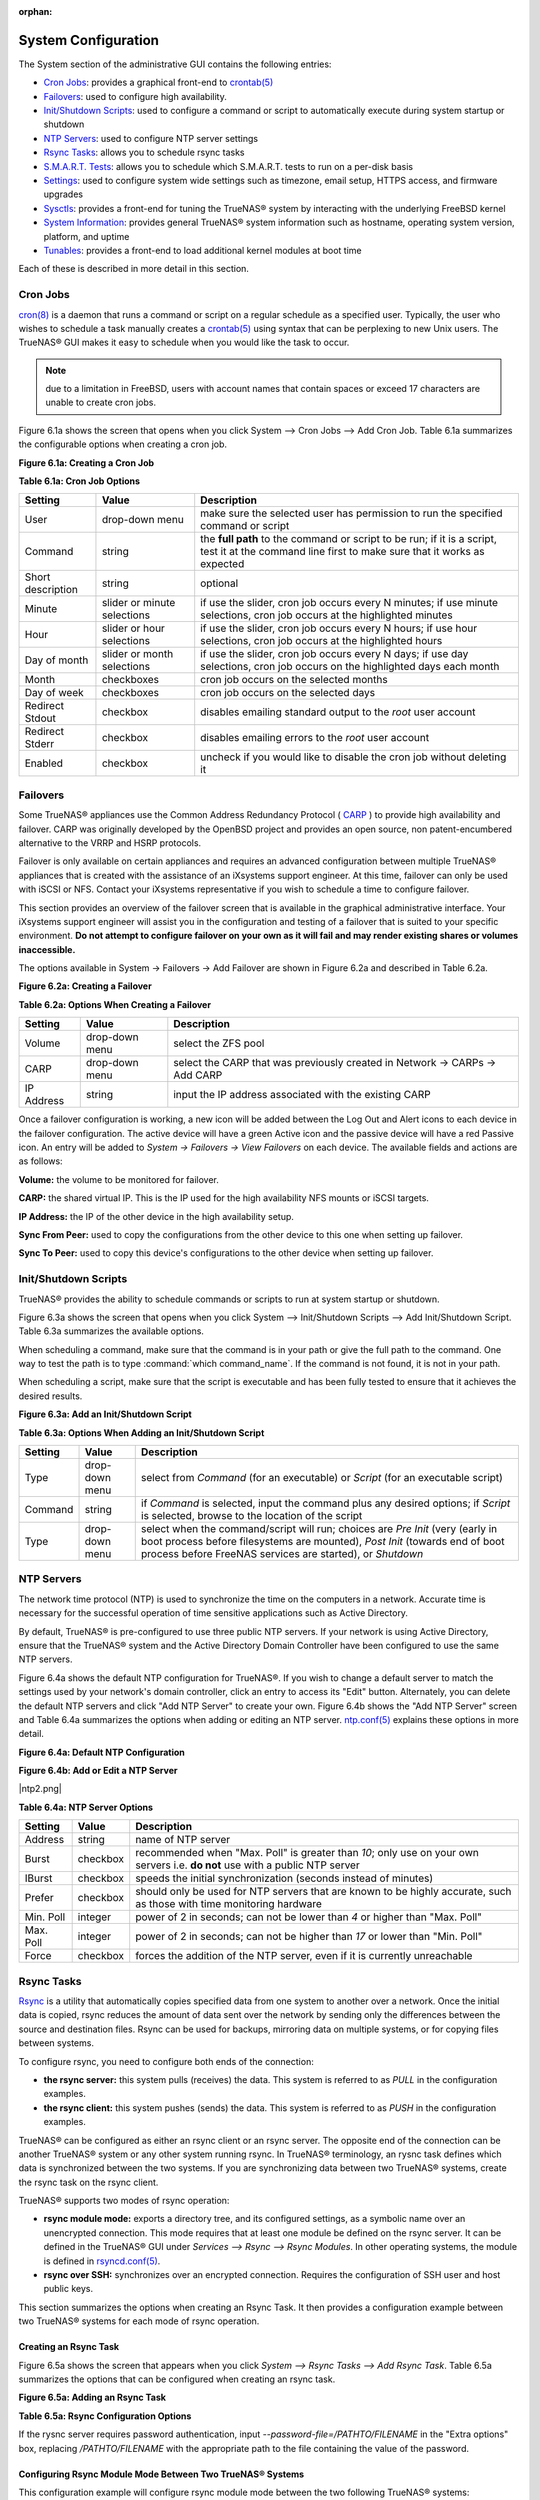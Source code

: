 :orphan:

System Configuration
--------------------

The System section of the administrative GUI contains the following entries:

*   `Cron Jobs`_: provides a graphical front-end to
    `crontab(5) <http://www.freebsd.org/cgi/man.cgi?query=crontab&sektion=5>`_

*   `Failovers`_: used to configure high availability.

*   `Init/Shutdown Scripts`_: used to configure a command or script to automatically execute during system startup or shutdown

*   `NTP Servers`_: used to configure NTP server settings

*   `Rsync Tasks`_: allows you to schedule rsync tasks

*   `S.M.A.R.T. Tests`_: allows you to schedule which S.M.A.R.T. tests to run on a per-disk basis

*   `Settings`_: used to configure system wide settings such as timezone, email setup, HTTPS access, and firmware upgrades

*   `Sysctls`_: provides a front-end for tuning the TrueNAS® system by interacting with the underlying FreeBSD kernel

*   `System Information`_: provides general TrueNAS® system information such as hostname, operating system version, platform, and uptime

*   `Tunables`_: provides a front-end to load additional kernel modules at boot time

Each of these is described in more detail in this section.

Cron Jobs
~~~~~~~~~

`cron(8) <http://www.freebsd.org/cgi/man.cgi?query=cron>`_
is a daemon that runs a command or script on a regular schedule as a specified user. Typically, the user who wishes to schedule a task manually creates a
`crontab(5) <http://www.freebsd.org/cgi/man.cgi?query=crontab&sektion=5>`_
using syntax that can be perplexing to new Unix users. The TrueNAS® GUI makes it easy to schedule when you would like the task to occur.

.. note:: due to a limitation in FreeBSD, users with account names that contain spaces or exceed 17 characters are unable to create cron jobs.

Figure 6.1a shows the screen that opens when you click System --> Cron Jobs --> Add Cron Job. Table 6.1a summarizes the configurable options when creating a
cron job.

**Figure 6.1a: Creating a Cron Job**

|10000000000002F9000002650EAEDDBB_png|

.. |10000000000002F9000002650EAEDDBB_png| image:: images/cron1.png
    :width: 6.3953in
    :height: 5.1083in

**Table 6.1a: Cron Job Options**

+-------------------+-----------------------------+----------------------------------------------------------------------------------------------------------+
| **Setting**       | **Value**                   | **Description**                                                                                          |
|                   |                             |                                                                                                          |
|                   |                             |                                                                                                          |
+===================+=============================+==========================================================================================================+
| User              | drop-down menu              | make sure the selected user has permission to run the specified command or script                        |
|                   |                             |                                                                                                          |
+-------------------+-----------------------------+----------------------------------------------------------------------------------------------------------+
| Command           | string                      | the **full path** to the command or script to be run; if it is a script, test it at the command line     |
|                   |                             | first to make sure that it works as expected                                                             |
|                   |                             |                                                                                                          |
+-------------------+-----------------------------+----------------------------------------------------------------------------------------------------------+
| Short description | string                      | optional                                                                                                 |
|                   |                             |                                                                                                          |
+-------------------+-----------------------------+----------------------------------------------------------------------------------------------------------+
| Minute            | slider or minute selections | if use the slider, cron job occurs every N minutes; if use minute selections, cron job occurs at the     |
|                   |                             | highlighted minutes                                                                                      |
|                   |                             |                                                                                                          |
+-------------------+-----------------------------+----------------------------------------------------------------------------------------------------------+
| Hour              | slider or hour selections   | if use the slider, cron job occurs every N hours; if use hour selections, cron job occurs at the         |
|                   |                             | highlighted hours                                                                                        |
|                   |                             |                                                                                                          |
+-------------------+-----------------------------+----------------------------------------------------------------------------------------------------------+
| Day of month      | slider or month selections  | if use the slider, cron job occurs every N days; if use day selections, cron job occurs on the           |
|                   |                             | highlighted days each month                                                                              |
|                   |                             |                                                                                                          |
+-------------------+-----------------------------+----------------------------------------------------------------------------------------------------------+
| Month             | checkboxes                  | cron job occurs on the selected months                                                                   |
|                   |                             |                                                                                                          |
+-------------------+-----------------------------+----------------------------------------------------------------------------------------------------------+
| Day of week       | checkboxes                  | cron job occurs on the selected days                                                                     |
|                   |                             |                                                                                                          |
+-------------------+-----------------------------+----------------------------------------------------------------------------------------------------------+
| Redirect Stdout   | checkbox                    | disables emailing standard output to the *root* user account                                             |
|                   |                             |                                                                                                          |
+-------------------+-----------------------------+----------------------------------------------------------------------------------------------------------+
| Redirect Stderr   | checkbox                    | disables emailing errors to the *root* user account                                                      |
|                   |                             |                                                                                                          |
+-------------------+-----------------------------+----------------------------------------------------------------------------------------------------------+
| Enabled           | checkbox                    | uncheck if you would like to disable the cron job without deleting it                                    |
|                   |                             |                                                                                                          |
+-------------------+-----------------------------+----------------------------------------------------------------------------------------------------------+


Failovers
~~~~~~~~~

Some TrueNAS® appliances use the Common Address Redundancy Protocol (
`CARP <http://www.openbsd.org/faq/pf/carp.html>`_
) to provide high availability and failover. CARP was originally developed by the OpenBSD project and provides an open source, non patent-encumbered
alternative to the VRRP and HSRP protocols.

Failover is only available on certain appliances and requires an advanced configuration between multiple TrueNAS® appliances that is created with the
assistance of an iXsystems support engineer. At this time, failover can only be used with iSCSI or NFS. Contact your iXsystems representative if you wish to
schedule a time to configure failover.

This section provides an overview of the failover screen that is available in the graphical administrative interface. Your iXsystems support engineer will
assist you in the configuration and testing of a failover that is suited to your specific environment.
**Do not attempt to configure failover on your own as it will fail and may render existing shares or volumes inaccessible.**

The options available in System -> Failovers -> Add Failover are shown in Figure 6.2a and described in Table 6.2a.

**Figure 6.2a: Creating a Failover**

|10000000000002540000012E7707A58F_png|

.. |10000000000002540000012E7707A58F_png| image:: images/failover1.png
    :width: 5.0083in
    :height: 2.5165in

**Table 6.2a: Options When Creating a Failover**

+-------------+----------------+-----------------------------------------------------------------------------+
| **Setting** | **Value**      | **Description**                                                             |
|             |                |                                                                             |
+=============+================+=============================================================================+
| Volume      | drop-down menu | select the ZFS pool                                                         |
|             |                |                                                                             |
+-------------+----------------+-----------------------------------------------------------------------------+
| CARP        | drop-down menu | select the CARP that was previously created in Network -> CARPs -> Add CARP |
|             |                |                                                                             |
+-------------+----------------+-----------------------------------------------------------------------------+
| IP Address  | string         | input the IP address associated with the existing CARP                      |
|             |                |                                                                             |
+-------------+----------------+-----------------------------------------------------------------------------+


Once a failover configuration is working, a new icon will be added between the Log Out and Alert icons to each device in the failover configuration. The
active device will have a green Active icon and the passive device will have a red Passive icon. An entry will be added to
`System -> Failovers -> View Failovers` on each device. The available fields and actions are as follows:

**Volume:** the volume to be monitored for failover.

**CARP:** the shared virtual IP. This is the IP used for the high availability NFS mounts or iSCSI targets.

**IP Address:** the IP of the other device in the high availability setup.

**Sync From Peer:** used to copy the configurations from the other device to this one when setting up failover.

**Sync To Peer:** used to copy this device's configurations to the other device when setting up failover.

Init/Shutdown Scripts
~~~~~~~~~~~~~~~~~~~~~

TrueNAS® provides the ability to schedule commands or scripts to run at system startup or shutdown.

Figure 6.3a shows the screen that opens when you click System --> Init/Shutdown Scripts --> Add Init/Shutdown Script. Table 6.3a summarizes the available
options.

When scheduling a command, make sure that the command is in your path or give the full path to the command. One way to test the path is to type
:command:`which command_name`. If the command is not found, it is not in your path.

When scheduling a script, make sure that the script is executable and has been fully tested to ensure that it achieves the desired results.

**Figure 6.3a: Add an Init/Shutdown Script**

|100000000000024C00000139D4E765DD_png|

.. |100000000000024C00000139D4E765DD_png| image:: images/init.png
    :width: 4.9409in
    :height: 2.6083in

**Table 6.3a: Options When Adding an Init/Shutdown Script**

+-------------+----------------+--------------------------------------------------------------------------+
| **Setting** | **Value**      | **Description**                                                          |
|             |                |                                                                          |
+=============+================+==========================================================================+
| Type        | drop-down menu | select from *Command* (for an executable) or                             |
|             |                | *Script* (for an executable script)                                      |
|             |                |                                                                          |
+-------------+----------------+--------------------------------------------------------------------------+
| Command     | string         | if *Command* is selected, input the command plus any desired options; if |
|             |                | *Script* is selected, browse to the location of the script               |
|             |                |                                                                          |
+-------------+----------------+--------------------------------------------------------------------------+
| Type        | drop-down menu | select when the command/script will run; choices are *Pre Init* (very    |
|             |                | (early in boot process before filesystems are mounted), *Post Init*      |
|             |                | (towards end of boot process before FreeNAS services are started), or    |
|             |                | *Shutdown*                                                               |
|             |                |                                                                          |
+-------------+----------------+--------------------------------------------------------------------------+


NTP Servers
~~~~~~~~~~~

The network time protocol (NTP) is used to synchronize the time on the computers in a network. Accurate time is necessary for the successful operation of time
sensitive applications such as Active Directory.

By default, TrueNAS® is pre-configured to use three public NTP servers. If your network is using Active Directory, ensure that the TrueNAS® system and the
Active Directory Domain Controller have been configured to use the same NTP servers.

Figure 6.4a shows the default NTP configuration for TrueNAS®. If you wish to change a default server to match the settings used by your network's domain
controller, click an entry to access its "Edit" button. Alternately, you can delete the default NTP servers and click "Add NTP Server" to create your own.
Figure 6.4b shows the "Add NTP Server" screen and Table 6.4a summarizes the options when adding or editing an NTP server.
`ntp.conf(5) <http://www.freebsd.org/cgi/man.cgi?query=ntp.conf>`_
explains these options in more detail.

**Figure 6.4a: Default NTP Configuration**

|10000000000002E0000001970E9F2B96_png|

.. |10000000000002E0000001970E9F2B96_png| image:: images/ntp1.png
    :width: 6.1846in
    :height: 3.3917in


**Figure 6.4b: Add or Edit a NTP Server**

|ntp2.png|

**Table 6.4a: NTP Server Options**

+-------------+-----------+-----------------------------------------------------------------------------------------------------------------------+
| **Setting** | **Value** | **Description**                                                                                                       |
|             |           |                                                                                                                       |
|             |           |                                                                                                                       |
+=============+===========+=======================================================================================================================+
| Address     | string    | name of NTP server                                                                                                    |
|             |           |                                                                                                                       |
+-------------+-----------+-----------------------------------------------------------------------------------------------------------------------+
| Burst       | checkbox  | recommended when "Max. Poll" is greater than *10*; only use on your own servers i.e.                                  |
|             |           | **do not** use with a public NTP server                                                                               |
|             |           |                                                                                                                       |
+-------------+-----------+-----------------------------------------------------------------------------------------------------------------------+
| IBurst      | checkbox  | speeds the initial synchronization (seconds instead of minutes)                                                       |
|             |           |                                                                                                                       |
+-------------+-----------+-----------------------------------------------------------------------------------------------------------------------+
| Prefer      | checkbox  | should only be used for NTP servers that are known to be highly accurate, such as those with time monitoring hardware |
|             |           |                                                                                                                       |
+-------------+-----------+-----------------------------------------------------------------------------------------------------------------------+
| Min. Poll   | integer   | power of 2 in seconds; can not be lower than *4* or higher than "Max. Poll"                                           |
|             |           |                                                                                                                       |
+-------------+-----------+-----------------------------------------------------------------------------------------------------------------------+
| Max. Poll   | integer   | power of 2 in seconds; can not be higher than *17* or lower than "Min. Poll"                                          |
|             |           |                                                                                                                       |
+-------------+-----------+-----------------------------------------------------------------------------------------------------------------------+
| Force       | checkbox  | forces the addition of the NTP server, even if it is currently unreachable                                            |
|             |           |                                                                                                                       |
+-------------+-----------+-----------------------------------------------------------------------------------------------------------------------+


Rsync Tasks
~~~~~~~~~~~

`Rsync <http://www.samba.org/ftp/rsync/rsync.html>`_
is a utility that automatically copies specified data from one system to another over a network. Once the initial data is copied, rsync reduces the amount of
data sent over the network by sending only the differences between the source and destination files. Rsync can be used for backups, mirroring data on multiple
systems, or for copying files between systems.

To configure rsync, you need to configure both ends of the connection:

*   **the rsync server:** this system pulls (receives) the data. This system is referred to as
    *PULL* in the configuration examples.

*   **the rsync client:** this system pushes (sends) the data. This system is referred to as
    *PUSH* in the configuration examples.

TrueNAS® can be configured as either an rsync client or an rsync server. The opposite end of the connection can be another TrueNAS® system or any other
system running rsync. In TrueNAS® terminology, an rysnc task defines which data is synchronized between the two systems. If you are synchronizing data
between two TrueNAS® systems, create the rsync task on the rsync client.

TrueNAS® supports two modes of rsync operation:

*   **rsync module mode:** exports a directory tree, and its configured settings, as a symbolic name over an unencrypted connection. This mode requires that
    at least one module be defined on the rsync server. It can be defined in the TrueNAS® GUI under `Services --> Rsync --> Rsync Modules`. In other
    operating systems, the module is defined in
    `rsyncd.conf(5) <http://www.samba.org/ftp/rsync/rsyncd.conf.html>`_.

*   **rsync over SSH:** synchronizes over an encrypted connection. Requires the configuration of SSH user and host public keys.

This section summarizes the options when creating an Rsync Task. It then provides a configuration example between two TrueNAS® systems for each mode of rsync
operation.

Creating an Rsync Task
^^^^^^^^^^^^^^^^^^^^^^

Figure 6.5a shows the screen that appears when you click `System --> Rsync Tasks --> Add Rsync Task`. Table 6.5a summarizes the options that can be configured
when creating an rsync task.

**Figure 6.5a: Adding an Rsync Task**

|10000000000003500000025D7A1FD395_png|

.. |10000000000003500000025D7A1FD395_png| image:: images/rsync1.png
    :width: 6.9252in
    :height: 4.8992in

**Table 6.5a: Rsync Configuration Options**

+--------------------------------+-----------------------------+-----------------------------------------------------------------------------------------------+
| **Setting**                    | **Value**                   | **Description**                                                                               |
|                                |                             |                                                                                               |
|                                |                             |                                                                                               |
+================================+=============================+===============================================================================================+
| Path                           | browse button               | browse to the volume/dataset/directory that you wish to copy; note that a path length greater |
|                                |                             | than 255 characters will fail                                                                 |
|                                |                             |                                                                                               |
+--------------------------------+-----------------------------+-----------------------------------------------------------------------------------------------+
| Remote Host                    | string                      | IP address or hostname of the remote system that will store the copy                          |
|                                |                             |                                                                                               |
+--------------------------------+-----------------------------+-----------------------------------------------------------------------------------------------+
| Remote SSH Port                | integer                     | only available in "Rsync over SSH" mode; allows you to specify an alternate SSH port other    |
|                                |                             | than the default of *22*                                                                      |
|                                |                             |                                                                                               |
+--------------------------------+-----------------------------+-----------------------------------------------------------------------------------------------+
| Rsync mode                     | drop-down menu              | choices are *Rsync module*                                                                    |
|                                |                             | or *Rsync over SSH*                                                                           |
|                                |                             |                                                                                               |
+--------------------------------+-----------------------------+-----------------------------------------------------------------------------------------------+
| Remote Module Name/Remote Path | string                      | when using *Rsync module* mode, at least one module must be defined in                        |
|                                |                             | `rsyncd.conf(5) <http://www.samba.org/ftp/rsync/rsyncd.conf.html>`_                           |
|                                |                             | of rsync server or in `Services --> Rsync --> Rsync Modules` of another TrueNAS® system;     |
|                                |                             | when using *Rsync over SSH* mode, input the path on the remote host to push or pull (e.g.     |
|                                |                             | :file:`/mnt/volume`)                                                                          |
|                                |                             |                                                                                               |
+--------------------------------+-----------------------------+-----------------------------------------------------------------------------------------------+
| Direction                      | drop-down menu              | choices are *Push* or                                                                         |
|                                |                             | *Pull*; default is to push from the TrueNAS® system to a remote host                         |
|                                |                             |                                                                                               |
+--------------------------------+-----------------------------+-----------------------------------------------------------------------------------------------+
| Short Description              | string                      | optional                                                                                      |
|                                |                             |                                                                                               |
+--------------------------------+-----------------------------+-----------------------------------------------------------------------------------------------+
| Minute                         | slider or minute selections | if use the slider, sync occurs every N minutes; if use minute selections, sync occurs at the  |
|                                |                             | highlighted minutes                                                                           |
|                                |                             |                                                                                               |
+--------------------------------+-----------------------------+-----------------------------------------------------------------------------------------------+
| Hour                           | slider or hour selections   | if use the slider, sync occurs every N hours; if use hour selections, sync occurs at the      |
|                                |                             | highlighted hours                                                                             |
|                                |                             |                                                                                               |
+--------------------------------+-----------------------------+-----------------------------------------------------------------------------------------------+
| Day of month                   | slider or day selections    | if use the slider, sync occurs every N days; if use day selections, sync occurs on the        |
|                                |                             | highlighted days                                                                              |
|                                |                             |                                                                                               |
+--------------------------------+-----------------------------+-----------------------------------------------------------------------------------------------+
| Month                          | checkboxes                  | task occurs on the selected months                                                            |
|                                |                             |                                                                                               |
+--------------------------------+-----------------------------+-----------------------------------------------------------------------------------------------+
| Day of week                    | checkboxes                  | task occurs on the selected days of the week                                                  |
|                                |                             |                                                                                               |
+--------------------------------+-----------------------------+-----------------------------------------------------------------------------------------------+
| User                           | drop-down menu              | specified user must have permission to write to the specified directory on the remote system; |
|                                |                             | due to a limitation in FreeBSD, the user name can not contain spaces or exceed 17 characters  |
|                                |                             |                                                                                               |
+--------------------------------+-----------------------------+-----------------------------------------------------------------------------------------------+
| Recursive                      | checkbox                    | if checked, copy will include all subdirectories of the specified volume                      |
|                                |                             |                                                                                               |
+--------------------------------+-----------------------------+-----------------------------------------------------------------------------------------------+
| Times                          | checkbox                    | preserve modification times of files                                                          |
|                                |                             |                                                                                               |
+--------------------------------+-----------------------------+-----------------------------------------------------------------------------------------------+
| Compress                       | checkbox                    | recommended on slow connections as reduces size of data to be transmitted                     |
|                                |                             |                                                                                               |
+--------------------------------+-----------------------------+-----------------------------------------------------------------------------------------------+
| Archive                        | checkbox                    | equivalent to **-rlptgoD** recursive, copy symlinks as symlinks, preserve permissions,        |
|                                |                             | preserve modification times, preserve group, preserve owner (super-user only), and preserve   |
|                                |                             | device files (super-user only) and special files)                                             |
|                                |                             |                                                                                               |
+--------------------------------+-----------------------------+-----------------------------------------------------------------------------------------------+
| Delete                         | checkbox                    | delete files in destination directory that don't exist in sending directory                   |
|                                |                             |                                                                                               |
+--------------------------------+-----------------------------+-----------------------------------------------------------------------------------------------+
| Quiet                          | checkbox                    | suppresses informational messages from the remote server                                      |
|                                |                             |                                                                                               |
+--------------------------------+-----------------------------+-----------------------------------------------------------------------------------------------+
| Preserve permissions           | checkbox                    | preserves original file permissions; useful if "User" is set to *root*                        |
|                                |                             |                                                                                               |
+--------------------------------+-----------------------------+-----------------------------------------------------------------------------------------------+
| Preserve extended attributes   | checkbox                    | both systems must support                                                                     |
|                                |                             | `extended attributes <http://en.wikipedia.org/wiki/Xattr>`_                                   |
|                                |                             |                                                                                               |
+--------------------------------+-----------------------------+-----------------------------------------------------------------------------------------------+
| Extra options                  | string                      | `rsync(1) <http://rsync.samba.org/ftp/rsync/rsync.html>`_                                     |
|                                |                             | options not covered by the GUI                                                                |
|                                |                             |                                                                                               |
+--------------------------------+-----------------------------+-----------------------------------------------------------------------------------------------+
| Enabled                        | checkbox                    | uncheck if you would like to disable the rsync task without deleting it                       |
|                                |                             |                                                                                               |
+--------------------------------+-----------------------------+-----------------------------------------------------------------------------------------------+


If the rysnc server requires password authentication, input *--password-file=/PATHTO/FILENAME*
in the "Extra options" box, replacing */PATHTO/FILENAME* with the appropriate path to the file containing the value of the password.


Configuring Rsync Module Mode Between Two TrueNAS® Systems
^^^^^^^^^^^^^^^^^^^^^^^^^^^^^^^^^^^^^^^^^^^^^^^^^^^^^^^^^^

This configuration example will configure rsync module mode between the two following TrueNAS® systems:

*   *192.168.2.2* has existing data in
    :file:`/mnt/local/images`. It will be the rsync client, meaning that an rsync task needs to be defined. It will be referred to as *PUSH.*

*   *192.168.2.6* has an existing volume named
    :file:`/mnt/remote`. It will be the rsync server, meaning that it will receive the contents of :file:`/mnt/local/images`. An rsync module needs to be
    defined on this system and the rsyncd service needs to be started. It will be referred to as *PULL.*

On *PUSH*, an rsync task is defined in `System --> Rsync Tasks --> Add Rsync Task` as shown in Figure 6.5b. In this example:

*   the "Path" points to :file:`/usr/local/images`, the directory to be copied

*   the "Remote Host" points to *192.168.2.6*, the IP address of the rsync server

*   the "Rsync Mode" is *Rsync module*

*   the "Remote Module Name" is *backups*; this will need to be defined on the rsync server

*   the "Direction" is *Push*

*   the rsync is scheduled to occur every 15 minutes

*   the "User" is set to *root* so it has permission to write anywhere

*   the "Preserve Permissions" checkbox is checked so that the original permissions are not overwritten by the *root* user

**Figure 6.5b: Configuring the Rsync Client**

|1000000000000230000001BF3B7F7314_png|

.. |1000000000000230000001BF3B7F7314_png| image:: images/rsync2.png
    :width: 6.7457in
    :height: 4.139in

On *PULL*, an rsync module is defined in `Services --> Rsync Modules --> Add Rsync Module`, shown in Figure 6.5c. In this example:

*   the "Module Name" is *backups*; this needs to match the setting on the rsync client

*   the "Path" is :file:`/mnt/remote`; a directory called :file:`images` will be created to hold the contents of :file:`/usr/local/images`

*   the "User" is set to *root* so it has permission to write anywhere

*   "Hosts allow" is set to *192.168.2.2*, the IP address of the rsync client

Descriptions of the configurable options can be found in `Rsync Modules`.

To finish the configuration, start the rsync service on *PULL* in `Services --> Control Services`. If the rsync is successful, the contents of
:file:`/mnt/local/images/` will be mirrored to :file:`/mnt/remote/images/`.

**Figure 6.5c: Configuring the Rsync Server**

|rsync4.png|


Configuring Rsync over SSH Mode Between Two TrueNAS® Systems
^^^^^^^^^^^^^^^^^^^^^^^^^^^^^^^^^^^^^^^^^^^^^^^^^^^^^^^^^^^^

SSH replication mode does not require the creation of an rsync module or for the rsync service to be running on the rsync server. It does require SSH to be
configured before creating the rsync task:

*   a public/private key pair for the rsync user account (typically *root*) must be generated on
    *PUSH* and the public key copied to the same user account on
    *PULL*

*   to mitigate the risk of man-in-the-middle attacks, the public host key of *PULL* must be copied to
    *PUSH*

*   the SSH service must be running on *PULL*

To create the public/private key pair for the rsync user account, open `Shell`_on *PUSH*. The :file:`/` filesystem must first be mounted as read-write. The
following example generates an RSA type public/private key pair for the *root* user. When creating the key pair, do not enter the passphrase as the key is
meant to be used for an automated task.
::

 mount -o rw /

 ssh-keygen -t rsa
 Generating public/private rsa key pair.
 Enter file in which to save the key (/root/.ssh/id_rsa):
 Created directory '/root/.ssh'.
 Enter passphrase (empty for no passphrase):
 Enter same passphrase again:
 Your identification has been saved in /root/.ssh/id_rsa.
 Your public key has been saved in /root/.ssh/id_rsa.pub.
 The key fingerprint is:
 f5:b0:06:d1:33:e4:95:cf:04:aa:bb:6e:a4:b7:2b:df root@freenas.local
 The key's randomart image is:
 +--[ RSA 2048]----+
 |.o. oo           |
 |o+o. .           |
 |. =o +           |
 |+ +o             |
 |S o .            |
 |.o               |
 |o.               |
 |o oo             |
 |**oE             |
 +-----------------+
 |                 |
 +=================+


TrueNAS® supports the following types of SSH keys: DSA, and RSA. When creating the key, specify the type you wish to use or, if you are generating the key on
another operating system, select a type of key the key generation software supports.

.. note:: if a different user account is used for the rsync task, use the su - command after mounting the filesystem but before generating the key. For
   example, if the rsync task is configured to use the *user1* user account, use this command to become that user:


::
 su - user1

Next, view and copy the contents of the generated public key:
::

 more .ssh/id_rsa.pub
 ssh-rsa AAAAB3NzaC1yc2EAAAADAQABAAABAQC1lBEXRgw1W8y8k+lXPlVR3xsmVSjtsoyIzV/PlQPo
 SrWotUQzqILq0SmUpViAAv4Ik3T8NtxXyohKmFNbBczU6tEsVGHo/2BLjvKiSHRPHc/1DX9hofcFti4h
 dcD7Y5mvU3MAEeDClt02/xoi5xS/RLxgP0R5dNrakw958Yn001sJS9VMf528fknUmasti00qmDDcp/kO
 xT+S6DFNDBy6IYQN4heqmhTPRXqPhXqcD1G+rWr/nZK4H8Ckzy+l9RaEXMRuTyQgqJB/rsRcmJX5fApd
 DmNfwrRSxLjDvUzfywnjFHlKk/+TQIT1gg1QQaj21PJD9pnDVF0AiJrWyWnR root@freenas.local

Go to *PULL* and paste (or append) the copied key into the "SSH Public Key" field of `Account --> Users --> View Users --> root --> Modify User` (or the
specified rsync user account). The paste for the above example is shown in Figure 6.5d. When pasting the key, ensure that it is pasted as one long line and,
if necessary, remove any extra spaces representing line breaks.


**Figure 6.5d: Pasting the User's SSH Public Key**

|100000000000045700000296256625F7_png|

.. |100000000000045700000296256625F7_png| image:: images/rsync3.png
    :width: 6.9252in
    :height: 4.0917in

While on *PULL*, verify that the SSH service is running in `Services --> Control Services` and start it if it is not.

Next, copy the host key of *PULL* using `Shell` on
*PUSH*. The following command copies the RSA host key of the
*PULL* server used in our previous example. Be sure to include the double bracket
*>>* to prevent overwriting any existing entries in the :file:`known_hosts` file.
::

 ssh-keyscan -t rsa 192.168.2.6 >> /root/.ssh/known_hosts


.. note:: if *PUSH* is a Linux system, use the following command to copy the RSA key to the Linux system:

::
 cat ~/.ssh/id_rsa.pub | ssh user@192.168.2.6 'cat >> .ssh/authorized_keys'

You are now ready to create the rsync task on *PULL*. To configure "rsync SSH" mode using the systems in our previous example, the configuration would be as
follows:

*   the "Path" points to :file:`/mnt/local/images`, the directory to be copied

*   the "Remote Host" points to *192.168.2.6*, the IP address of the rsync server

*   the "Rsync Mode" is *Rsync over SSH*

*   the rsync is scheduled to occur every 15 minutes

*   the "User" is set to *root* so it has permission to write anywhere; the public key for this user must be generated on
    *PUSH* and copied to
    *PULL*

*   the "Preserve Permissions" checkbox is checked so that the original permissions are not overwritten by the *root* user

Once you save the rsync task, the rsync will automatically occur according to your schedule. In this example, the contents of :file:`/mnt/local/images/`
will automatically appear in :file:`/mnt/remote/images/` after 15 minutes. If the content does not appear, use `Shell` on *PULL* to read
:file:`/var/log/messages`. If the message indicates a *\n* (newline character) in the key, remove the space in your pasted key--it will be after the character
that appears just before the *\n* in the error message.


S.M.A.R.T. Tests
~~~~~~~~~~~~~~~~

`S.M.A.R.T. <http://en.wikipedia.org/wiki/S.M.A.R.T.>`_
(Self-Monitoring, Analysis and Reporting Technology) is a monitoring system for computer hard disk drives to detect and report on various indicators of
reliability. When a failure is anticipated by S.M.A.R.T., the drive should be replaced.

Figure 6.6a shows the configuration screen that appears when you click `System --> S.M.A.R.T. Tests --> Add S.M.A.R.T. Test`. The tests that you create will
be listed under "View S.M.A.R.T. Tests". After creating your tests, check the configuration in `Services --> S.M.A.R.T.`, then click the slider to "ON" for
the S.M.A.R.T. service in `Services --> Control Services`. The S.M.A.R.T. service will not start if you have not created any volumes.

.. note:: to prevent problems, do not enable the S.M.A.R.T. service if your disks are controlled by a RAID controller as it is the job of the controller to
   monitor S.M.A.R.T. and mark drives as Predictive Failure when they trip.

**Figure 6.6a: Adding a S.M.A.R.T. Test**

|10000000000001DA0000021AE2615C27_png|

.. |10000000000001DA0000021AE2615C27_png| image:: images/smart.png
    :width: 8in
    :height: 5in

Table 6.6a summarizes the configurable options when creating a S.M.A.R.T. test.

**Table 6.6a: S.M.A.R.T. Test Options**

+-------------------+---------------------------+------------------------------------------------------------------------------------------------------------+
| **Setting**       | **Value**                 | **Description**                                                                                            |
|                   |                           |                                                                                                            |
|                   |                           |                                                                                                            |
+===================+===========================+============================================================================================================+
| Disk              | list                      | highlight disk(s) to monitor                                                                               |
|                   |                           |                                                                                                            |
+-------------------+---------------------------+------------------------------------------------------------------------------------------------------------+
| Type              | drop-down menu            | select type of test to run; see                                                                            |
|                   |                           | `smartctl(8) <http://smartmontools.sourceforge.net/man/smartctl.8.html>`_                                  |
|                   |                           | for a description of each type of test (note that some test types will degrade performance or take disk(s) |
|                   |                           | offline)                                                                                                   |
|                   |                           |                                                                                                            |
+-------------------+---------------------------+------------------------------------------------------------------------------------------------------------+
| Short description | string                    | optional                                                                                                   |
|                   |                           |                                                                                                            |
+-------------------+---------------------------+------------------------------------------------------------------------------------------------------------+
| Hour              | slider or hour selections | if use the slider, test occurs every N hours; if use hour selections, test occurs at the highlighted hours |
|                   |                           |                                                                                                            |
+-------------------+---------------------------+------------------------------------------------------------------------------------------------------------+
| Day of month      | slider or day selections  | if use the slider, test occurs every N days; if use day selections, test occurs on the highlighted days    |
|                   |                           |                                                                                                            |
+-------------------+---------------------------+------------------------------------------------------------------------------------------------------------+
| Month             | checkboxes                | select the months when you wish the test to occur                                                          |
|                   |                           |                                                                                                            |
+-------------------+---------------------------+------------------------------------------------------------------------------------------------------------+
| Day of week       | checkboxes                | select the days of the week when you wish the test to occur                                                |
|                   |                           |                                                                                                            |
+-------------------+---------------------------+------------------------------------------------------------------------------------------------------------+


You can verify which tests will run and when by typing :command:`smartd -q showtests` within `Shell`_.


Settings
~~~~~~~~

The Settings tab, shown in Figure 6.7a, contains 5 tabs: General, Advanced, Email, SSL, and System Dataset.

**Figure 6.7a: General Tab of Settings**

|10000000000002B00000027AE346EDD8_png|

.. |10000000000002B00000027AE346EDD8_png| image:: images/system1.png
    :width: 8in
    :height: 6in

General Tab
^^^^^^^^^^^

Table 6.7a summarizes the settings that can be configured using the General tab:

**Table 6.7a: General Tab's Configuration Settings**

+----------------------+----------------+-------------------------------------------------------------------------------------------------------------------------------+
| Setting              | Value          | Description                                                                                                                   |
|                      |                |                                                                                                                               |
+======================+================+===============================================================================================================================+
| Protocol             | drop-down menu | protocol to use when connecting to the administrative GUI from a browser; if you change the default of *HTTP* to              |
|                      |                | *HTTPS*, an unsigned certificate and RSA key will be generated and you will be logged out in order to accept the certificate  |
|                      |                |                                                                                                                               |
+----------------------+----------------+-------------------------------------------------------------------------------------------------------------------------------+
| WebGUI IPv4 Address  | drop-down menu | choose from a list of recent IP addresses to limit the one to use when accessing the administrative GUI; the built-in HTTP    |
|                      |                | server will automatically bind to the wildcard address of *0.0.0.0* (any address) and will issue an alert if the specified    |
|                      |                | address becomes unavailable                                                                                                   |
|                      |                |                                                                                                                               |
+----------------------+----------------+-------------------------------------------------------------------------------------------------------------------------------+
| WebGUI IPv6 Address  | drop-down menu | choose from a list of recent IPv6 addresses to limit the one to use when accessing the administrative GUI; the built-in HTTP  |
|                      |                | server will automatically bind to the wildcard address of *::* (any address) and will issue an alert if the specified address |
|                      |                | becomes unavailable                                                                                                           |
|                      |                |                                                                                                                               |
+----------------------+----------------+-------------------------------------------------------------------------------------------------------------------------------+
| WebGUI HTTP Port     | integer        | allows you to configure a non-standard port for accessing the administrative GUI over HTTP; changing this setting may require |
|                      |                | you to                                                                                                                        |
|                      |                | `change a firefox configuration setting <http://www.redbrick.dcu.ie/%7Ed_fens/articles/Firefox:_This_Address_is_Restricted>`_ |
|                      |                |                                                                                                                               |
+----------------------+----------------+-------------------------------------------------------------------------------------------------------------------------------+
| WebGUI HTTPS Port    | integer        | allows you to configure a non-standard port for accessing the administrative GUI over HTTPS                                   |
|                      |                |                                                                                                                               |
+----------------------+----------------+-------------------------------------------------------------------------------------------------------------------------------+
| Language             | drop-down menu | select the localization from the drop-down menu and reload the browser; you can view the status of localization at            |
|                      |                | `pootle.freenas.org <http://pootle.freenas.org/>`_                                                                            |
|                      |                |                                                                                                                               |
+----------------------+----------------+-------------------------------------------------------------------------------------------------------------------------------+
| Console Keyboard Map | drop-down menu | select the keyboard layout                                                                                                    |
|                      |                |                                                                                                                               |
+----------------------+----------------+-------------------------------------------------------------------------------------------------------------------------------+
| Timezone             | drop-down menu | select the timezone from the drop-down menu                                                                                   |
|                      |                |                                                                                                                               |
+----------------------+----------------+-------------------------------------------------------------------------------------------------------------------------------+
| Syslog server        | string         | IP address or hostname of remote syslog server to send TrueNAS® logs to; once set, log entries will be written to both the   |
|                      |                | TrueNAS® console and the remote server                                                                                       |
|                      |                |                                                                                                                               |
+----------------------+----------------+-------------------------------------------------------------------------------------------------------------------------------+
| Directory Service    | drop-down menu | can select one of *Active Directory*,_                                                                                        |
|                      |                | *Domain Controller*,_                                                                                                         |
|                      |                | *LDAP*,                                                                                                                       |
|                      |                | *NIS*, or                                                                                                                     |
|                      |                | *NT4* ; if a service is selected, an entry named                                                                              |
|                      |                | *Directory Services* will be added to `Services --> Control Services` for managing that selected service                      |
|                      |                |                                                                                                                               |
+----------------------+----------------+-------------------------------------------------------------------------------------------------------------------------------+

If you make any changes, click the Save button.

This tab also contains the following buttons:

**Factory Restore:** resets the configuration database to the default base version. However, it does not delete user SSH keys or any other data stored in a
user's home directory. Since any configuration changes stored in the configuration database will be erased, this option is handy if you mess up your system or
wish to return a test system to the original configuration.

**Save Config:** used to create a backup copy of the current configuration database in the format
*hostname-version-architecture*.
**Always save the configuration after making changes and verify that you have a saved configuration before performing an upgrade.**

**Upload Config:** allows you to browse to location of saved configuration file in order to restore that configuration.

Advanced Tab
^^^^^^^^^^^^

The Advanced tab, shown in Figure 6.7b, allows you to set some miscellaneous settings on the TrueNAS® system. The configurable settings are summarized in
Table 6.7b.

**Figure 6.7b: Advanced Tab**

|1000000000000300000002999E0156B3_png|

.. |1000000000000300000002999E0156B3_png| image:: images/system2.png
    :width: 8in
    :height: 6in

**Table 6.7b: Advanced Tab's Configuration Settings**

+-----------------------------------------------+----------------+-------------------------------------------------------------------------------------------+
| Setting                                       | Value          | Description                                                                               |
|                                               |                |                                                                                           |
+===============================================+================+===========================================================================================+
| Enable Console Menu                           | checkbox       | unchecking this box removes the console menu shown in Figure 2.5a                         |
|                                               |                |                                                                                           |
+-----------------------------------------------+----------------+-------------------------------------------------------------------------------------------+
| Use Serial Console                            | checkbox       | do **not** check this box if your serial port is disabled                                 |
|                                               |                |                                                                                           |
+-----------------------------------------------+----------------+-------------------------------------------------------------------------------------------+
| Serial Port Address                           | string         | serial port address written in hex                                                        |
|                                               |                |                                                                                           |
+-----------------------------------------------+----------------+-------------------------------------------------------------------------------------------+
| Serial Port Speed                             | drop-down menu | select the speed used by the serial port                                                  |
|                                               |                |                                                                                           |
+-----------------------------------------------+----------------+-------------------------------------------------------------------------------------------+
| Enable screen saver                           | checkbox       | enables/disables the console screen saver                                                 |
|                                               |                |                                                                                           |
+-----------------------------------------------+----------------+-------------------------------------------------------------------------------------------+
| Enable powerd (Power Saving Daemon)           | checkbox       | `powerd(8) <http://www.freebsd.org/cgi/man.cgi?query=powerd>`_                            |
|                                               |                | monitors the system state and sets the CPU frequency accordingly                          |
|                                               |                |                                                                                           |
+-----------------------------------------------+----------------+-------------------------------------------------------------------------------------------+
| Show console messages in the footer           | checkbox       | will display console messages in real time at bottom of browser; click the console to     |
|                                               |                | bring up a scrollable screen; check the "Stop refresh" box in the scrollable screen to    |
|                                               |                | pause updating and uncheck the box to continue to watch the messages as they occur        |
|                                               |                |                                                                                           |
+-----------------------------------------------+----------------+-------------------------------------------------------------------------------------------+
| Show tracebacks in case of fatal errors       | checkbox       | provides a pop-up of diagnostic information when a fatal error occurs                     |
|                                               |                |                                                                                           |
+-----------------------------------------------+----------------+-------------------------------------------------------------------------------------------+
| Show advanced fields by default               | checkbox       | several GUI menus provide an "Advanced Mode" button to access additional features;        |
|                                               |                | enabling this shows these features by default                                             |
|                                               |                |                                                                                           |
+-----------------------------------------------+----------------+-------------------------------------------------------------------------------------------+
| Enable autotune                               | checkbox       | enables the `autotune`_ script which attempts to optimize the system depending upon the   |
|                                               |                | hardware which is installed                                                               |
|                                               |                |                                                                                           |
+-----------------------------------------------+----------------+-------------------------------------------------------------------------------------------+
| Enable debug kernel                           | checkbox       | if checked, next boot will boot into a debug version of the kernel                        |
|                                               |                |                                                                                           |
+-----------------------------------------------+----------------+-------------------------------------------------------------------------------------------+
| Enable automatic upload of kernel crash dumps | checkbox       | if checked, kernel crash dumps are automatically sent to the TrueNAS® development team   |
|                                               |                | for diagnosis                                                                             |
|                                               |                |                                                                                           |
+-----------------------------------------------+----------------+-------------------------------------------------------------------------------------------+
| MOTD banner                                   | string         | input the message to be seen when a user logs in via SSH                                  |                                                                                                                                                                                                                                                             |
|                                               |                |                                                                                           |
+-----------------------------------------------+----------------+-------------------------------------------------------------------------------------------+


If you make any changes, click the Save button.

This tab also contains the following buttons:

**Rebuild LDAP/AD Cache:** click if you add a user to Active Directory who needs immediate access to TrueNAS®; otherwise this occurs automatically once a day
as a cron job.

**Save Debug:** used to generate a text file of diagnostic information. t will prompt for the location to save the ASCII text file.

**Firmware Update:** used to upgrade TrueNAS®.

**Performance Test:** runs a series of performance tests and prompts to saves the results as a tarball. Since running the tests can affect performance, a
warning is provided and the tests should be run at a time that will least impact users.

Autotune
""""""""

TrueNAS® provides an autotune script which attempts to optimize the system. It is recommended to discuss system optimization with an iXsystems support
engineer prior to running this script and to review the results with the support engineer.

The "Enable autotune" checkbox in `System --> Settings --> Advanced` is unchecked by default; check it if you would like the autotuner to run at boot time. If
you would like the script to run immediately, reboot the system.

If autotuner finds any settings that need adjusting, the changed values will appear in System --> Sysctls` (for :file:`sysctl.conf` values) and in 
`System --> Tunables` (for :file:`loader.conf` values). If you do not like the changes, you can modify the values that are displayed in the GUI and your
changes will override the values that were created by the autotune script. However, if you delete a sysctl or tunable that was created by autotune, it will be
recreated at next boot. This is because autotune only creates values that do not already exist.

If you wish to read the script to see which checks are performed, the script is located in :file:`/usr/local/bin/autotune`.

Email Tab
^^^^^^^^^

The Email tab, shown in Figure 6.7c, is used to configure the email settings on the TrueNAS® system. Table 6.7c summarizes the settings that can be
configured using the Email tab.

.. note:: it is important to configure the system so that it can successfully send emails. An automatic script send a nightly email to the *root* user account
   containing important information such as the health of the disks. Alert events are also emailed to the *root* user account.

**Figure 6.7c: Email Tab**

|100000000000033D000002366E21DB69_png|

.. |100000000000033D000002366E21DB69_png| image:: images/system3.png
    :width: 8in
    :height: 5in

**Table 6.7c: Email Tab's Configuration Settings**

+----------------------+----------------------+-------------------------------------------------------------------------------------------------+
| Setting              | Value                | Description                                                                                     |
|                      |                      |                                                                                                 |
+======================+======================+=================================================================================================+
| From email           | string               | the **From** email address to be used when sending email notifications                          |
|                      |                      |                                                                                                 |
+----------------------+----------------------+-------------------------------------------------------------------------------------------------+
| Outgoing mail server | string or IP address | hostname or IP address of SMTP server                                                           |
|                      |                      |                                                                                                 |
+----------------------+----------------------+-------------------------------------------------------------------------------------------------+
| Port to connect to   | integer              | SMTP port number, typically 25, 465 (secure SMTP), or 587 (submission)                          |
|                      |                      |                                                                                                 |
+----------------------+----------------------+-------------------------------------------------------------------------------------------------+
| TLS/SSL              | drop-down menu       | encryption type; choices are *Plain*,                                                           |
|                      |                      | *SSL*, or                                                                                       |
|                      |                      | *TLS*                                                                                           |
|                      |                      |                                                                                                 |
+----------------------+----------------------+-------------------------------------------------------------------------------------------------+
| Use                  | checkbox             | enables/disables                                                                                |
| SMTP                 |                      | `SMTP AUTH <http://en.wikipedia.org/wiki/SMTP_Authentication>`_                                 |
| Authentication       |                      | using PLAIN SASL                                                                                |
|                      |                      |                                                                                                 |
+----------------------+----------------------+-------------------------------------------------------------------------------------------------+
| Username             | string               | used to authenticate with SMTP server                                                           |
|                      |                      |                                                                                                 |
+----------------------+----------------------+-------------------------------------------------------------------------------------------------+
| Password             | string               | used to authenticate with SMTP server                                                           |
|                      |                      |                                                                                                 |
+----------------------+----------------------+-------------------------------------------------------------------------------------------------+
| Send Test Mail       | button               | click to check that configured email settings are working; this will fail if you do not set the |
|                      |                      | **To** email address by clicking the Change E-mail button for the                               |
|                      |                      | *root* account in `Accounts --> Users --> View Users`                                           |
|                      |                      |                                                                                                 |
+----------------------+----------------------+-------------------------------------------------------------------------------------------------+

SSL Tab
^^^^^^^

When you change the "Protocol" value to *HTTPS* in `System --> Settings --> General`, an unsigned RSA certificate and key are auto-generated. Once generated,
the certificate and key will be displayed in the "SSL Certificate" field in `System --> Settings --> SSL`, shown in Figure 6.7d. If you already have your own
signed certificate that you wish to use for SSL/TLS connections, replace the values in the "SSL certificate field" with a copy/paste of your own key and
certificate. The certificate can be used to secure the HTTP connection (enabled in the `Settings --> General` Tab) to the TrueNAS® system. Table 6.7d
summarizes the settings that can be configured using the SSL tab. This
`howto <http://www.akadia.com/services/ssh_test_certificate.html>`_
shows how to manually generate your own certificate using OpenSSL and provides some examples for the values shown in Table 6.7d.

**Figure 6.7d: SSL Tab**

|10000000000002FA0000028B9FA479C1_png|

.. |10000000000002FA0000028B9FA479C1_png| image:: images/system4.png
    :width: 8in
    :height: 5.4299in

**Table 6.7d: SSL Tab's Configuration Settings**

+---------------------+--------+------------------------------------------------------------------------------------------------------------------+
| Setting             | Value  | Description                                                                                                      |
|                     |        |                                                                                                                  |
+=====================+========+==================================================================================================================+
| Organization        | string | optional                                                                                                         |
|                     |        |                                                                                                                  |
+---------------------+--------+------------------------------------------------------------------------------------------------------------------+
| Organizational Unit | string | optional                                                                                                         |
|                     |        |                                                                                                                  |
+---------------------+--------+------------------------------------------------------------------------------------------------------------------+
| Email Address       | string | optional                                                                                                         |
|                     |        |                                                                                                                  |
+---------------------+--------+------------------------------------------------------------------------------------------------------------------+
| Locality            | string | optional                                                                                                         |
|                     |        |                                                                                                                  |
+---------------------+--------+------------------------------------------------------------------------------------------------------------------+
| State               | string | optional                                                                                                         |
|                     |        |                                                                                                                  |
+---------------------+--------+------------------------------------------------------------------------------------------------------------------+
| Country             | string | optional                                                                                                         |
|                     |        |                                                                                                                  |
+---------------------+--------+------------------------------------------------------------------------------------------------------------------+
| Common Name         | string | optional                                                                                                         |
|                     |        |                                                                                                                  |
+---------------------+--------+------------------------------------------------------------------------------------------------------------------+
| Passphrase          | string | if the certificate was created with a passphrase, input and confirm it; the value will appear as dots in the GUI |
|                     |        |                                                                                                                  |
+---------------------+--------+------------------------------------------------------------------------------------------------------------------+
| SSL Certificate     | string | paste the private key and certificate into the box                                                               |
|                     |        |                                                                                                                  |
+---------------------+--------+------------------------------------------------------------------------------------------------------------------+

.. note:: TrueNAS® will check the validity of the certificate and key and will fallback to HTTP if they appear to be invalid.


System Dataset
^^^^^^^^^^^^^^

The System Dataset tab, shown in Figure 6.7e, is used to select the pool which will contain the persistent system dataset. The system dataset stores debugging
core files and Samba4 metadata such as the user/group cache and share level permissions. If the FreeNAS® system is configured to be a Domain Controller, all
of the domain controller state is stored there as well, including domain controller users and groups.

The system dataset can optionally be configured to also store the system log and the `Reporting`_ information. If there are lots of log entries or reporting
information, moving these to the system dataset will prevent
:file:`/var/` from filling up as :file:`/var/` has limited space.

Use the drop-down menu to select the ZFS volume (pool) to contain the system dataset.

To also store the system log on the system dataset, check the "Syslog" box.

To also store the reporting information, check the "Reporting Database" box.

If you change the pool storing the system dataset at a later time, FreeNAS® will automatically migrate the existing data in the system dataset to the new
location.

**Figure 6.7e: System Dataset Tab**

|10000000000002A20000016B14D58EB7_png|

.. |10000000000002A20000016B14D58EB7_png| image:: images/system5.png
    :width: 5.6638in
    :height: 3.0252in

Sysctls
~~~~~~~

`sysctl(8) <http://www.freebsd.org/cgi/man.cgi?query=sysctl>`_
is an interface that is used to make changes to the FreeBSD kernel running on a TrueNAS® system. It can be used to tune the system in order to meet the
specific needs of a network. Over five hundred system variables can be set using sysctl(8). Each variable is known as a MIB as it is comprised of a dotted set
of components. Since these MIBs are specific to the kernel feature that is being tuned, descriptions can be found in many FreeBSD man pages (e.g.
`sysctl(3) <http://www.freebsd.org/cgi/man.cgi?query=sysctl&sektion=3>`_,
`tcp(4) <http://www.freebsd.org/cgi/man.cgi?query=tcp>`_ and
`tuning(7) <http://www.freebsd.org/cgi/man.cgi?query=tuning>`_) and in many sections of the
`FreeBSD Handbook <http://www.freebsd.org/handbook>`_.

.. warning:: changing the value of a sysctl MIB is an advanced feature that immediately affects the kernel of the TrueNAS® system.
**Do not change a MIB on a production system unless you understand the ramifications of that change.** A badly configured MIB could cause the system to become
unbootable, unreachable via the network, or can cause the system to panic under load. Certain changes may break assumptions made by the TrueNAS® software.
This means that you should always test the impact of any changes on a test system first.

TrueNAS® provides a graphical interface for managing sysctl MIBs. To add a sysctl, go to `System --> Sysctls --> Add Sysctl`, shown in Figure 6.8a.

**Figure 6.8a: Adding a Sysctl**

|sysctl.png|

Table 6.8a summarizes the options when adding a sysctl.

**Table 6.8a: Adding a Sysctl**

+-------------+-------------------+-----------------------------------------------------------------------------------+
| **Setting** | **Value**         | **Description**                                                                   |
|             |                   |                                                                                   |
|             |                   |                                                                                   |
+=============+===================+===================================================================================+
| Variable    | string            | must be in dotted format e.g.                                                     |
|             |                   | *kern.ipc.shmmax*                                                                 |
|             |                   |                                                                                   |
|             |                   |                                                                                   |
+-------------+-------------------+-----------------------------------------------------------------------------------+
| Value       | integer or string | value to associate with the MIB; **do not make this up**,                         |
|             |                   | refer to the suggested values in a man page, FreeBSD Handbook page, or tutorial   |
|             |                   |                                                                                   |
+-------------+-------------------+-----------------------------------------------------------------------------------+
| Comment     | string            | optional, but a useful reminder for the reason behind using this MIB/value        |
|             |                   |                                                                                   |
+-------------+-------------------+-----------------------------------------------------------------------------------+
| Enabled     | checkbox          | uncheck if you would like to disable the sysctl without deleting it               |
|             |                   |                                                                                   |
+-------------+-------------------+-----------------------------------------------------------------------------------+


As soon as you add or edit a sysctl, the running kernel will change that variable to the value you specify. As long as the sysctl exists, that value will
persist across reboots and upgrades.

Note that any sysctl that is read-only will require a reboot to enable the setting change. You can verify if a sysctl is read-only by attempting to change it
from `Shell`_. For example, to change the value of *net.inet.tcp.delay_ack* to
*1*, use the command :command:`sysctl net.inet.tcp.delay_ack=1`. If the sysctl value is read-only, an error message will indicate that the setting is
read-only. If you do not get an error, the setting is now applied. However, for the setting to be persistent across reboots, the sysctl must be added in
`System --> Sysctls`.

Any MIBs that you add will be listed in `System --> Sysctls --> View Sysctls`. To change the value of a MIB, click its "Edit" button. To remove a MIB, click
its "Delete" button.

At this time, the GUI does not display the sysctl MIBs that are pre-set in the installation image. TrueNAS® 9.2.1.6 ships with the following MIBs set:
::
 kern.metadelay=3
 kern.dirdelay=4
 kern.filedelay=5
 kern.coredump=0
 net.inet.carp.preempt=1
 debug.ddb.textdump.pending=1
 vfs.nfsd.tcpcachetimeo=300
 vfs.nfsd.tcphighwater=150000
 vfs.zfs.vdev.larger_ashift_minimal=0

**Do not add or edit the default MIBS as sysctls** as doing so will overwrite the default values which may render the system unusable.


System Information
~~~~~~~~~~~~~~~~~~

`System --> System Information` displays general information about the TrueNAS® system. An example is seen in Figure 6.9a.

The information includes the hostname, the build version, type of CPU (platform), the amount of memory, the current system time, the system's uptime, the
current load average, and the current status of the boot device.

To change the system's hostname, click its "Edit" button, type in the new hostname, and click "OK". The hostname must include the domain name. If the network
does not use a domain name add *.local* to the end of the hostname.

**Figure 6.9a: System Information Tab**

|10000000000002B30000020A599E09BE_png|

.. |10000000000002B30000020A599E09BE_png| image:: images/system6.png
    :width: 8in
    :height: 6in

Tunables
~~~~~~~~

When a FreeBSD-based system boots,
`loader.conf(5) <http://www.freebsd.org/cgi/man.cgi?query=loader.conf>`_
is read to determine if any parameters should be passed to the kernel or if any additional kernel modules (such as drivers) should be loaded. Since loader
values are specific to the kernel parameter or driver to be loaded, descriptions can be found in the man page for the specified driver and in many sections of
the
`FreeBSD Handbook <http://www.freebsd.org/handbook>`_.

TrueNAS® provides a graphical interface for managing loader values. This advanced functionality is intended to make it easier to load additional kernel
modules at boot time. A typical usage would be to load a FreeBSD hardware driver that does not automatically load after a TrueNAS® installation.

.. warning:: adding a tunable is an advanced feature that could adversely effect the ability of the TrueNAS® system to successfully boot. It is
   **very important** that you do not have a typo when adding a tunable as this could halt the boot process. Fixing this problem requires physical access to
   the TrueNAS® system and knowledge of how to use the boot loader prompt as described in `Recovering From Incorrect Tunables`_. This means that you should
   always test the impact of any changes on a test system first.

To add a tunable, go to `System --> Tunables --> Add Tunable`, as seen in Figure 6.10a.

**Figure 6.10a: Adding a Tunable**

|tunable.png|

Table 6.10a summarizes the options when adding a tunable. The changes you make will not take effect until the system is rebooted as loader settings are only
read when the kernel is loaded at boot time. As long as the tunable exists, your changes will persist at each boot and across upgrades. Any tunables that you
add will be listed alphabetically in `System --> Tunables --> View Tunables`. To change the value of a tunable, click its "Edit" button. To remove a tunable,
click its "Delete" button.

**Table 6.10a: Adding a Tunable**

+-------------+-------------------+---------------------------------------------------------------------------+
| **Setting** | **Value**         | **Description**                                                           |
|             |                   |                                                                           |
|             |                   |                                                                           |
+=============+===================+===========================================================================+
| Variable    | string            | typically the name of the driver to load, as indicated by its man page    |
|             |                   |                                                                           |
+-------------+-------------------+---------------------------------------------------------------------------+
| Value       | integer or string | value to associate with variable; typically this is set to *YES*          |
|             |                   | to enable the driver specified by the variable                            |
|             |                   |                                                                           |
+-------------+-------------------+---------------------------------------------------------------------------+
| Comment     | string            | optional, but a useful reminder for the reason behind adding this tunable |
|             |                   |                                                                           |
+-------------+-------------------+---------------------------------------------------------------------------+
| Enabled     | checkbox          | uncheck if you would like to disable the tunable without deleting it      |
|             |                   |                                                                           |
+-------------+-------------------+---------------------------------------------------------------------------+


At this time, the GUI does not display the tunables that are pre-set in the installation image. TrueNAS® 9.2.1.6 ships with the following tunables set:
::
 autoboot_delay="2"
 loader_logo="truenas-logo"
 loader_menu_title="Welcome to TrueNAS"
 loader_brand="truenas-brand"
 loader_version=" "
 kern.cam.boot_delay=10000
 geom_mirror_load="YES"
 geom_stripe_load="YES"
 geom_raid_load="YES"
 geom_raid3_load="YES"
 geom_raid5_load="YES"
 geom_gate_load="YES"
 geom_multipath_load="YES"
 hwpmc_load="YES"
 debug.debugger_on_panic=1
 debug.ddb.textdump.pending=1
 hw.hptrr.attach_generic=0
 kern.ipc.nmbclusters="262144"
 kern.hwpmc.nbuffers="4096"
 kern.hwpmc.nsamples="4096"
 hw.memtest.tests="0"
 module_path="/boot/modules;/usr/local/modules"
 net.inet6.ip6.auto_linklocal="0"
 kern.msgbufsize="524288"


**Do not add or edit the default tunables** as doing so will overwrite the default values which may render the system unusable.

The ZFS version used in 9.2.1.x deprecates the following tunables:
::
 vfs.zfs.write_limit_override
 vfs.zfs.write_limit_inflated
 vfs.zfs.write_limit_max
 vfs.zfs.write_limit_min
 vfs.zfs.write_limit_shift
 vfs.zfs.no_write_throttle

If you upgrade from an earlier version of TrueNAS® where these tunables are set, they will automatically be deleted for you. You should not try to add these
tunables back.

Recovering From Incorrect Tunables
^^^^^^^^^^^^^^^^^^^^^^^^^^^^^^^^^^

If a tunable is preventing the system from booting, you will need physical access to the TrueNAS® boot messages. Watch the boot messages and press the number
:kbd:`3` key or the :kbd:`Esc` key to select "3. Esc ape to loader prompt" when you see the TrueNAS® boot menu shown in Figure 6.10b.

**Figure 6.10b: TrueNAS® Boot Menu**

|10000000000002CE000001914C7A0CC0_png|

.. |10000000000002CE000001914C7A0CC0_png| image:: images/boot.png
    :width: 6.0335in
    :height: 3.3417in

The boot loader prompt provides a minimal set of commands described in
`loader(8) <http://www.freebsd.org/cgi/man.cgi?query=loader>`_. Once at the prompt, use the
:command:`unset` command to disable a problematic value, the :command:`set` command to modify the problematic value, or the :command:`unload` command to
prevent the problematic driver from loading.

Example 6.10 a demonstrates several examples using these commands at the boot loader prompt. The first command disables the current value associated with the
*kern.ipc.nmbclusters* MIB and will fail with a "no such file or directory" error message if a current tunable does not exist to set this value. The second
command disables ACPI. The third command instructs the system not to load the fuse driver. When finished, type :command:`boot` to continue the boot process.

**Example 6.10a: Sample Commands at the Boot Loader Prompt**
::

 Type '?' for a list of commands, 'help' for more detailed help.
 OK
 unset kern.ipc.nmbclusters
 OK
 set hint.acpi.0.disabled=1
 OK
 unload fuse
 OK
 boot

Any changes made at the boot loader prompt only effect the current boot. This means that you need to edit or remove the problematic tunable in
`System --> Tunables --> View Tunables` to make your change permanent and to prevent future boot errors.
